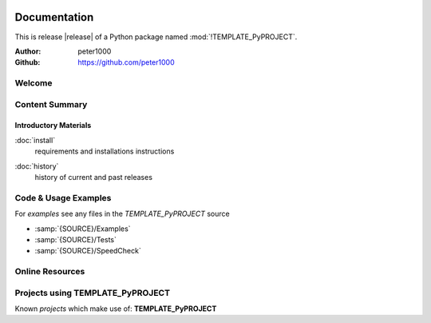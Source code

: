 .. image:: _static/TEMPLATE_PyPROJECTMain350_220.png
   :align: center

=============
Documentation
=============

This is release |release| of a Python package named :mod:`!TEMPLATE_PyPROJECT`.

:Author: peter1000
:Github: https://github.com/peter1000


Welcome
=======

.. todo::

   Write a short intro to TEMPLATE_PyPROJECT


Content Summary
===============

.. rst-class:: floater

.. seealso:: :ref:`What's new in TEMPLATE_PyPROJECT <whats-new>`


Introductory Materials
----------------------

:doc:`install`
   requirements and installations instructions


.. todo::

   Write some more Introductory Materials


:doc:`history`
   history of current and past releases


Code & Usage Examples
=====================

For *examples* see any files in the `TEMPLATE_PyPROJECT` source

- :samp:`{SOURCE}/Examples`
- :samp:`{SOURCE}/Tests`
- :samp:`{SOURCE}/SpeedCheck`


Online Resources
================

.. rst-class:: html-plain-table

   ================ ====================================================
   Homepage:        `<https://github.com/peter1000/TEMPLATE_PyPROJECT>`_
   Online Docs:     `<http://packages.python.org/TEMPLATE_PyPROJECT>`_
   Download & PyPI: `<http://pypi.python.org/pypi/TEMPLATE_PyPROJECT>`_
   Source:          `<https://github.com/peter1000/TEMPLATE_PyPROJECT>`_
   ================ ====================================================

Projects using TEMPLATE_PyPROJECT
=================================

Known `projects` which make use of: **TEMPLATE_PyPROJECT**
